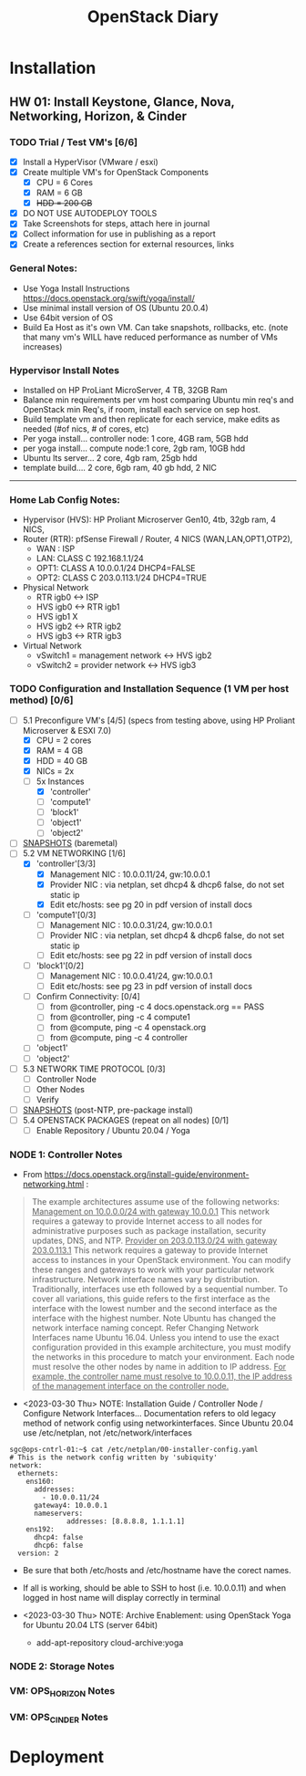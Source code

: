 #+TITLE: OpenStack Diary

* Installation
** HW 01: Install Keystone, Glance, Nova, Networking, Horizon, & Cinder
*** TODO Trial / Test VM's [6/6]
- [X] Install a HyperVisor (VMware / esxi)
- [X] Create multiple VM's for OpenStack Components
  - [X] CPU = 6 Cores
  - [X] RAM = 6 GB
  - [X] +HDD = 200 GB+
- [X] DO NOT USE AUTODEPLOY TOOLS
- [X] Take Screenshots for steps, attach here in journal
- [X] Collect information for use in publishing as a report
- [X] Create a references section for external resources, links

*** General Notes:
+ Use Yoga Install Instructions https://docs.openstack.org/swift/yoga/install/
+ Use minimal install version of OS (Ubuntu 20.0.4)
+ Use 64bit version of OS
+ Build Ea Host as it's own VM.  Can take snapshots, rollbacks, etc.
  (note that many vm's WILL have reduced performance as number of VMs increases)

*** Hypervisor Install Notes
+ Installed on HP ProLiant MicroServer, 4 TB, 32GB Ram
+ Balance min requirements per vm host comparing Ubuntu min req's and OpenStack min Req's, if room, install each service on sep host.
+ Build template vm and then replicate for each service, make edits as needed (#of nics, # of cores, etc)
+ Per yoga install... controller node: 1 core, 4GB ram, 5GB hdd
+ per yoga install... compute node:1 core, 2gb ram, 10GB hdd
+ Ubuntu lts server... 2 core, 4gb ram, 25gb hdd
+ template build.... 2 core, 6gb ram, 40 gb hdd, 2 NIC
------
*** Home Lab Config Notes:
+ Hypervisor (HVS): HP Proliant Microserver Gen10, 4tb, 32gb ram, 4 NICS,
+ Router (RTR): pfSense Firewall / Router, 4 NICS (WAN,LAN,OPT1,OTP2),
  + WAN : ISP
  + LAN: CLASS C 192.168.1.1/24
  + OPT1: CLASS A 10.0.0.1/24 DHCP4=FALSE
  + OPT2: CLASS C 203.0.113.1/24 DHCP4=TRUE
+ Physical Network
  + RTR igb0 <-> ISP
  + HVS igb0 <-> RTR igb1
  + HVS igb1  X
  + HVS igb2 <-> RTR igb2
  + HVS igb3 <-> RTR igb3
+ Virtual Network
  + vSwitch1 = management network <-> HVS igb2
  + vSwitch2 = provider network <-> HVS igb3

*** TODO Configuration and Installation Sequence (1 VM per host method) [0/6]
- [-] 5.1 Preconfigure VM's [4/5]
  (specs from testing above, using HP Proliant Microserver & ESXI 7.0)
  - [X] CPU = 2 cores
  - [X] RAM = 4 GB
  - [X] HDD = 40 GB
  - [X] NICs = 2x
  - [-] 5x Instances
    - [X] 'controller'
    - [ ] 'compute1'
    - [ ] 'block1'
    - [ ] 'object1'
    - [ ] 'object2'
- [ ] _SNAPSHOTS_ (baremetal)
- [-] 5.2 VM NETWORKING [1/6]
  - [X] 'controller'[3/3]
    - [X] Management NIC : 10.0.0.11/24, gw:10.0.0.1
    - [X] Provider NIC  : via netplan, set dhcp4 & dhcp6 false, do not set static ip
    - [X] Edit etc/hosts: see pg 20 in pdf version of install docs
  - [ ] 'compute1'[0/3]
    - [ ] Management NIC : 10.0.0.31/24, gw:10.0.0.1
    - [ ] Provider NIC : via netplan, set dhcp4 & dhcp6 false, do not set static ip
    - [ ] Edit etc/hosts: see pg 22 in pdf version of install docs
  - [ ] 'block1'[0/2]
    - [ ] Management NIC : 10.0.0.41/24, gw:10.0.0.1
    - [ ] Edit etc/hosts: see pg 23 in pdf version of install docs
  - [ ] Confirm Connectivity: [0/4]
    - [ ] from @controller, ping -c 4 docs.openstack.org == PASS
    - [ ] from @controller, ping -c 4 compute1
    - [ ] from @compute, ping -c 4 openstack.org
    - [ ] from @compute, ping -c 4 controller
  - [ ] 'object1'
  - [ ] 'object2'
- [ ] 5.3 NETWORK TIME PROTOCOL [0/3]
  - [ ] Controller Node
  - [ ] Other Nodes
  - [ ] Verify
- [ ] _SNAPSHOTS_ (post-NTP, pre-package install)
- [ ] 5.4 OPENSTACK PACKAGES (repeat on all nodes) [0/1]
  - [ ] Enable Repository / Ubuntu 20.04 / Yoga


*** NODE 1: Controller Notes
+ From [[https://docs.openstack.org/install-guide/environment-networking.html]] :
#+BEGIN_QUOTE
The example architectures assume use of the following networks:
_Management on 10.0.0.0/24 with gateway 10.0.0.1_
This network requires a gateway to provide Internet access to all nodes for administrative purposes such as package installation, security updates, DNS, and NTP.
_Provider on 203.0.113.0/24 with gateway 203.0.113.1_
This network requires a gateway to provide Internet access to instances in your OpenStack environment.
You can modify these ranges and gateways to work with your particular network infrastructure.
Network interface names vary by distribution. Traditionally, interfaces use eth followed by a sequential number. To cover all variations, this guide refers to the first interface as the interface with the lowest number and the second interface as the interface with the highest number.
 Note
Ubuntu has changed the network interface naming concept. Refer Changing Network Interfaces name Ubuntu 16.04.
Unless you intend to use the exact configuration provided in this example architecture, you must modify the networks in this procedure to match your environment. Each node must resolve the other nodes by name in addition to IP address. _For example, the controller name must resolve to 10.0.0.11, the IP address of the management interface on the controller node._
#+END_QUOTE

+ <2023-03-30 Thu> NOTE: Installation Guide / Controller Node / Configure Network Interfaces...
  Documentation refers to old legacy method of network config using networkinterfaces.  Since Ubuntu 20.04 use /etc/netplan, not /etc/network/interfaces
#+NAME:Ubuntu Netplan Config
#+begin_src shell
sgc@ops-cntrl-01:~$ cat /etc/netplan/00-installer-config.yaml
# This is the network config written by 'subiquity'
network:
  ethernets:
    ens160:
      addresses:
        - 10.0.0.11/24
      gateway4: 10.0.0.1
      nameservers:
              addresses: [8.8.8.8, 1.1.1.1]
    ens192:
      dhcp4: false
      dhcp6: false
  version: 2
#+end_src
- Be sure that both /etc/hosts and /etc/hostname have the corect names.
- If all is working, should be able to SSH to host (i.e. 10.0.0.11) and when logged in host name will display correctly in terminal

+ <2023-03-30 Thu> NOTE: Archive Enablement:
  using OpenStack Yoga for Ubuntu 20.04 LTS (server 64bit)
  - add-apt-repository cloud-archive:yoga




*** NODE 2: Storage Notes

*** VM: OPS_HORIZON Notes

*** VM: OPS_CINDER Notes



* Deployment

* 
